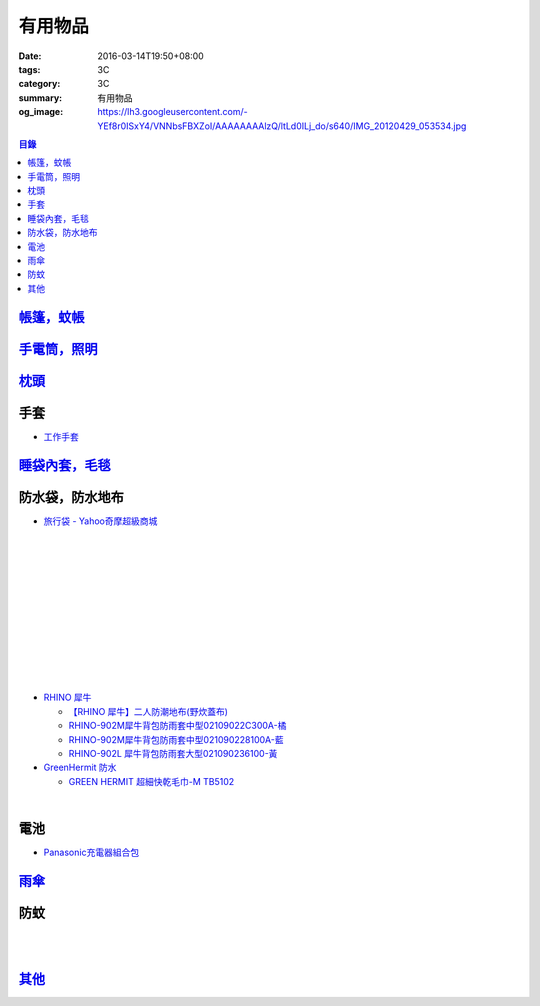 有用物品
########

:date: 2016-03-14T19:50+08:00
:tags: 3C
:category: 3C
:summary: 有用物品
:og_image: https://lh3.googleusercontent.com/-YEf8r0ISxY4/VNNbsFBXZoI/AAAAAAAAlzQ/ltLd0ILj_do/s640/IMG_20120429_053534.jpg


..
 .. image:: 
   :alt: 
   :target: 
   :align: center

.. contents:: 目錄


`帳篷，蚊帳 <{filename}tent-useful-items-for-me-notes%zh.rst>`_
+++++++++++++++++++++++++++++++++++++++++++++++++++++++++++++++

`手電筒，照明 <{filename}lighting-useful-items-for-me-notes%zh.rst>`_
+++++++++++++++++++++++++++++++++++++++++++++++++++++++++++++++++++++

`枕頭 <{filename}pillow-useful-items-for-me-notes%zh.rst>`_
+++++++++++++++++++++++++++++++++++++++++++++++++++++++++++

手套
++++

* `工作手套 <https://www.google.com/search?q=%E5%B7%A5%E4%BD%9C%E6%89%8B%E5%A5%97>`_


`睡袋內套，毛毯 <{filename}sleeping-bag-useful-items-for-me-notes%zh.rst>`_
+++++++++++++++++++++++++++++++++++++++++++++++++++++++++++++++++++++++++++

防水袋，防水地布
++++++++++++++++

* `旅行袋 - Yahoo奇摩超級商城 <https://tw.mall.yahoo.com/979249047-category.html>`_

.. image:: https://s.yimg.com/ut/api/res/1.2/jlrW0wAKleJFMdGzFCOmvQ--/YXBwaWQ9eXR3bWFsbDtoPTYwMDtxPTgxO3c9NjAw/http://imgcld.zenfs.com:80/ps_image_prod/item/p097992802959-item-1827xf3x0612x0597-m.jpg
   :alt: [ mina百貨 ] 超大容量 收納袋 超輕量 防水 旅行 折疊式 旅遊 度假 輕便 攜帶
   :target: https://tw.mall.yahoo.com/item/mina%E7%99%BE%E8%B2%A8-%E8%B6%85%E5%A4%A7%E5%AE%B9%E9%87%8F-%E6%94%B6%E7%B4%8D%E8%A2%8B-%E8%B6%85%E8%BC%95%E9%87%8F-%E9%98%B2%E6%B0%B4-%E6%97%85%E8%A1%8C-%E6%8A%98%E7%96%8A-p097992802959
   :align: center

|

.. image:: https://s.yimg.com/ut/api/res/1.2/AcN3x.icW3jILPuk0ODkbA--/YXBwaWQ9eXR3bWFsbDtoPTYwMDtxPTgxO3c9NjAw/http://imgcld.zenfs.com:80/ps_image_prod/item/p097992701511-item-5236xf3x0612x0597-m.jpg
   :alt: [ mina百貨 ]韓版 大容量 收納包 旅行 防水 折疊 輕便攜帶
   :target: https://tw.mall.yahoo.com/item/mina%E7%99%BE%E8%B2%A8-%E9%9F%93%E7%89%88-%E5%A4%A7%E5%AE%B9%E9%87%8F-%E6%94%B6%E7%B4%8D%E5%8C%85-%E6%97%85%E8%A1%8C-%E9%98%B2%E6%B0%B4-%E6%8A%98%E7%96%8A-%E8%BC%95%E4%BE%BF-p097992701511
   :align: center

|

.. image:: https://img.crazymike.tw/upload/product/244/112/28916_1_1445416839.jpg
   :alt: 大容量多功能防水折疊旅行備用收納包
   :target: https://crazymike.tw/product/fashion/bag/item-28916
   :align: center

|

.. image:: https://s3-buy123.cdn.hinet.net/images/item/9F98G9A.png
   :alt: 插桿手提旅行收納袋
   :target: https://www.buy123.com.tw/site/item/45754/%E6%8F%92%E6%A1%BF%E6%89%8B%E6%8F%90%E6%97%85%E8%A1%8C%E6%94%B6%E7%B4%8D%E8%A2%8B
   :align: center

|

.. image:: https://s.yimg.com/hg/pimg2/69/3b/p076574258635-item-1896xf2x0500x0500-m.jpg
   :alt: 限搶 2件任選 $238 爆殺[韓版輕便可折疊旅行收納包]旅行袋 整理袋 收納袋 購物包 居家 收納
   :target: https://tw.mall.yahoo.com/item/%E9%99%90%E6%90%B6-2%E4%BB%B6%E4%BB%BB%E9%81%B8-238-%E7%88%86%E6%AE%BA-%E9%9F%93%E7%89%88%E8%BC%95%E4%BE%BF%E5%8F%AF%E6%8A%98%E7%96%8A%E6%97%85%E8%A1%8C%E6%94%B6%E7%B4%8D%E5%8C%85-%E6%97%85-p076574258635
   :align: center

|

.. image:: https://s.yimg.com/ut/api/res/1.2/gFwVdFwApohqErAjdAwQtg--/YXBwaWQ9eXR3bWFsbDtoPTYwMDtxPTgxO3c9NjAw/http://imgcld.zenfs.com:80/ps_image_prod/item/p076574523244-item-9228xf3x0402x0375-m.jpg
   :alt: 啾啾豬 C2020025 爆殺[韓版輕便可折疊旅行收納包]旅行袋 整理袋 收納袋 購物包 居家 收納
   :target: https://tw.mall.yahoo.com/item/%E5%95%BE%E5%95%BE%E8%B1%AC-C2020025-%E7%88%86%E6%AE%BA-%E9%9F%93%E7%89%88%E8%BC%95%E4%BE%BF%E5%8F%AF%E6%8A%98%E7%96%8A%E6%97%85%E8%A1%8C%E6%94%B6%E7%B4%8D%E5%8C%85-%E6%97%85%E8%A1%8C-p076574523244
   :align: center

|

.. image:: https://s.yimg.com/ut/api/res/1.2/LI9zUZzNjiZYjtwFpzes6w--/YXBwaWQ9eXR3bWFsbDtoPTYwMDtxPTgxO3c9NjAw/http://imgcld.zenfs.com:80/ps_image_prod/item/p048082865846-item-0076xf3x1000x1000-m.jpg
   :alt: 韓版 二代 旅行 盥洗包 【PA-009】 洗漱包 化妝包 收納包 防水 收納袋 Alice3C
   :target: https://tw.mall.yahoo.com/item/%E9%9F%93%E7%89%88-%E4%BA%8C%E4%BB%A3-%E6%97%85%E8%A1%8C-%E7%9B%A5%E6%B4%97%E5%8C%85-%E3%80%90PA-009%E3%80%91-%E6%B4%97%E6%BC%B1%E5%8C%85-%E5%8C%96%E5%A6%9D%E5%8C%85-%E6%94%B6%E7%B4%8D-p048082865846
   :align: center

|

.. image:: https://s.yimg.com/hg/pimg2/28/57/p060251083613-item-9116xf2x0600x0472-m.jpg
   :alt: 【帆布洗漱包】炫彩韓系出國外出攜帶旅行收納袋/吊掛式化妝包
   :target: https://tw.mall.yahoo.com/item/%E3%80%90%E5%B8%86%E5%B8%83%E6%B4%97%E6%BC%B1%E5%8C%85%E3%80%91%E7%82%AB%E5%BD%A9%E9%9F%93%E7%B3%BB%E5%87%BA%E5%9C%8B%E5%A4%96%E5%87%BA%E6%94%9C%E5%B8%B6%E6%97%85%E8%A1%8C%E6%94%B6%E7%B4%8D%E8%A2%8B-%E5%90%8A%E6%8E%9B%E5%BC%8F-p060251083613
   :align: center

|

.. image:: https://s.yimg.com/hg/pimg2/f8/cf/p060262835980-item-7960xf2x0430x0444-m.jpg
   :alt: 【TRAVEL洗漱包】出國外出旅行必備手提式保養品收納袋吊掛式盥洗包化妝包
   :target: https://tw.mall.yahoo.com/item/%E3%80%90TRAVEL%E6%B4%97%E6%BC%B1%E5%8C%85%E3%80%91%E5%87%BA%E5%9C%8B%E5%A4%96%E5%87%BA%E6%97%85%E8%A1%8C%E5%BF%85%E5%82%99%E6%89%8B%E6%8F%90%E5%BC%8F%E4%BF%9D%E9%A4%8A%E5%93%81%E6%94%B6%E7%B4%8D%E8%A2%8B-p060262835980
   :align: center

|

.. image:: https://s.yimg.com/ut/api/res/1.2/xildgEJEoJdoU_47TL9nWw--/YXBwaWQ9eXR3bWFsbDtoPTYwMDtxPTgxO3c9NjAw/http://imgcld.zenfs.com:80/ps_image_prod/item/p095779998761-item-9112xf3x0550x0550-m.jpg
   :alt: ♚MY COLOR♚第二代 小飛機 旅遊旅行化妝包 收納包 旅行組 防水收納袋 包中包卡包【B09】
   :target: https://tw.mall.yahoo.com/item/%E2%99%9AMY-COLOR%E2%99%9A%E7%AC%AC%E4%BA%8C%E4%BB%A3-%E5%B0%8F%E9%A3%9B%E6%A9%9F-%E6%97%85%E9%81%8A%E6%97%85%E8%A1%8C%E5%8C%96%E5%A6%9D%E5%8C%85-%E6%94%B6%E7%B4%8D%E5%8C%85-%E6%97%85-p095779998761
   :align: center

|

.. image:: https://s.yimg.com/ut/api/res/1.2/bQolP_0dE.nSmrZWMKQqXw--/YXBwaWQ9eXR3bWFsbDtoPTYwMDtxPTgxO3c9NjAw/http://imgcld.zenfs.com:80/ps_image_prod/item/p047386846339-item-1476xf3x0600x0508-m.jpg
   :alt: ✭米菈生活館✭【N01】旅行五件組 旅行收納袋 行李箱壓縮袋旅行箱 包中包旅用收納袋 收納行李袋
   :target: https://tw.mall.yahoo.com/item/%E2%9C%AD%E7%B1%B3%E8%8F%88%E7%94%9F%E6%B4%BB%E9%A4%A8%E2%9C%AD%E3%80%90N01%E3%80%91%E6%97%85%E8%A1%8C%E4%BA%94%E4%BB%B6%E7%B5%84-%E6%97%85%E8%A1%8C%E6%94%B6%E7%B4%8D%E8%A2%8B-%E8%A1%8C%E6%9D%8E%E7%AE%B1%E5%A3%93-p047386846339
   :align: center

|

.. image:: https://img.crazymike.tw/upload/product/58/181/46394_1_1454487222.jpg
   :alt: 帆布戶外休閒戰術腰包
   :target: https://crazymike.tw/product/fashion/bag/item-46394
   :align: center

* `RHINO 犀牛 <http://24h.pchome.com.tw/store/DEBQ92>`_

  - `【RHINO 犀牛】二人防潮地布(野炊蓋布) <http://24h.pchome.com.tw/prod/DEAR0O-A90053SXZ>`_

  - `RHINO-902M犀牛背包防雨套中型02109022C300A-橘 <http://24h.pchome.com.tw/prod/DEAR0O-A9005MY7M>`_

  - `RHINO-902M犀牛背包防雨套中型021090228100A-藍 <http://24h.pchome.com.tw/prod/DEAR0O-A9005E51J>`_

  - `RHINO-902L 犀牛背包防雨套大型021090236100-黃 <http://24h.pchome.com.tw/prod/DEAR0O-A9005E53O>`_

* `GreenHermit 防水 <http://24h.pchome.com.tw/store/DXAI3O>`_

  - `GREEN HERMIT 超細快乾毛巾-M TB5102 <http://24h.pchome.com.tw/prod/DEARG6-A90055XCA>`_

.. image:: https://s3-buy123.cdn.hinet.net/images/item/TYWP4FL.png
   :alt: 加大升級背包防雨遮雨套
   :target: https://www.buy123.com.tw/site/item/63577/%E5%8A%A0%E5%A4%A7%E5%8D%87%E7%B4%9A%E8%83%8C%E5%8C%85%E9%98%B2%E9%9B%A8%E9%81%AE%E9%9B%A8%E5%A5%97
   :align: center

|

.. image:: https://s.yimg.com/wb/images/CA509891CC82C45513A5E0D656E9640F02B8C3D1
   :alt: 露營防潮自動充氣床墊(軍綠)二個
   :target: https://tw.buy.yahoo.com/gdsale/%E9%9C%B2%E7%87%9F%E9%98%B2%E6%BD%AE%E8%87%AA%E5%8B%95%E5%85%85%E6%B0%A3%E5%BA%8A%E5%A2%8A-%E8%BB%8D%E7%B6%A0-%E4%BA%8C%E5%80%8B-5976370.html
   :align: center


電池
++++

* `Panasonic充電器組合包 <https://www.google.com/search?q=Panasonic%E5%85%85%E9%9B%BB%E5%99%A8%E7%B5%84%E5%90%88%E5%8C%85>`_


`雨傘 <{filename}umbrella-useful-items-for-me-notes%zh.rst>`_
+++++++++++++++++++++++++++++++++++++++++++++++++++++++++++++

防蚊
++++

.. image:: https://img.crazymike.tw/upload/product/43/192/49195_1_1457668182.jpg
   :alt: 【妙管家】懸掛/攜帶式蚊香器K-136
   :target: https://crazymike.tw/product/necessities-essentials/insecticide/item-49195
   :align: center

|

.. image:: https://s3-buy123.cdn.hinet.net/images/item/FCYT8H9.png
   :alt: 植物精油驅蚊貼
   :target: https://www.buy123.com.tw/site/item/37193/%E6%A4%8D%E7%89%A9%E7%B2%BE%E6%B2%B9%E9%A9%85%E8%9A%8A%E8%B2%BC
   :align: center

|

.. image:: https://s3-buy123.cdn.hinet.net/images/item/3JJJTGT.png
   :alt: 驅蚊認證強力磁扣門簾
   :target: https://www.buy123.com.tw/site/item/63299/%E9%A9%85%E8%9A%8A%E8%AA%8D%E8%AD%89%E5%BC%B7%E5%8A%9B%E7%A3%81%E6%89%A3%E9%96%80%E7%B0%BE
   :align: center

`其他 <{filename}misc-useful-items-for-me-notes%zh.rst>`_
+++++++++++++++++++++++++++++++++++++++++++++++++++++++++

.. http://mybid.ruten.com.tw/credit/point?siongui
